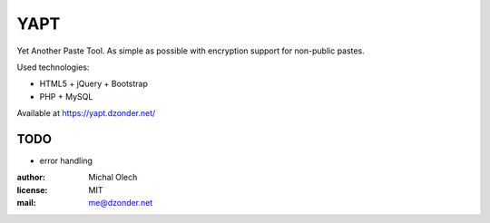 YAPT
====

Yet Another Paste Tool.
As simple as possible with encryption support for non-public pastes.

Used technologies:
   
* HTML5 + jQuery + Bootstrap
* PHP + MySQL

Available at https://yapt.dzonder.net/

TODO
----

* error handling

:author: Michal Olech
:license: MIT
:mail: me@dzonder.net
